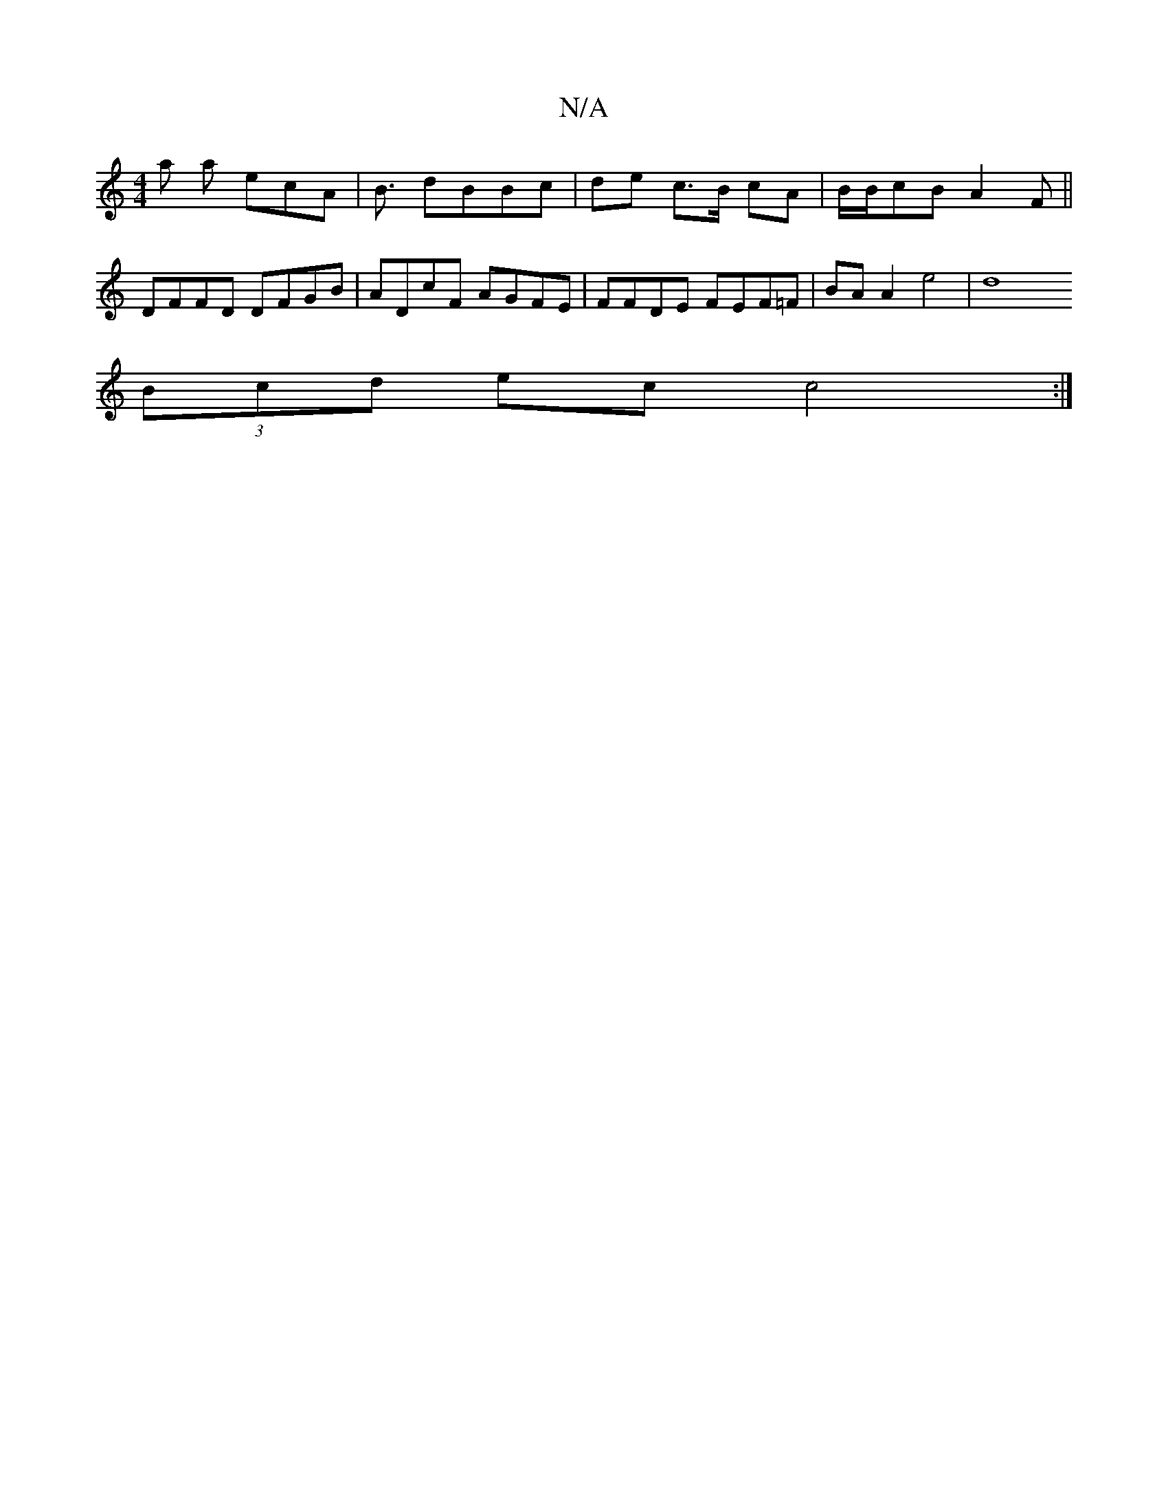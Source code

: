 X:1
T:N/A
M:4/4
R:N/A
K:Cmajor
>a a ecA | B3/ dBBc | de c>B cA | B/B/cB A2F ||
DFFD DFGB | ADcF AGFE | FFDE FEF=F | BA A2 e4 |[d8| 
(3Bcd ec c4 :|
|: :|

g |:fge ac~g| Bcd B3|d2 d B3 | d^ce aa/b/ | ge/e/ .a2 dfgd | f>ef>A e2 |
G>A 